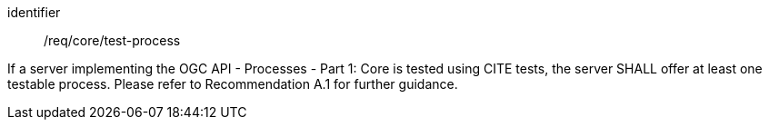 [[req_core_test-process]]
[requirement]
====
[%metadata]
identifier:: /req/core/test-process

If a server implementing the OGC API - Processes - Part 1: Core is tested using CITE tests, the server SHALL offer at least one testable process. Please refer to  
//<<rec_core_test-process>>
Recommendation A.1 
for further guidance.
====



